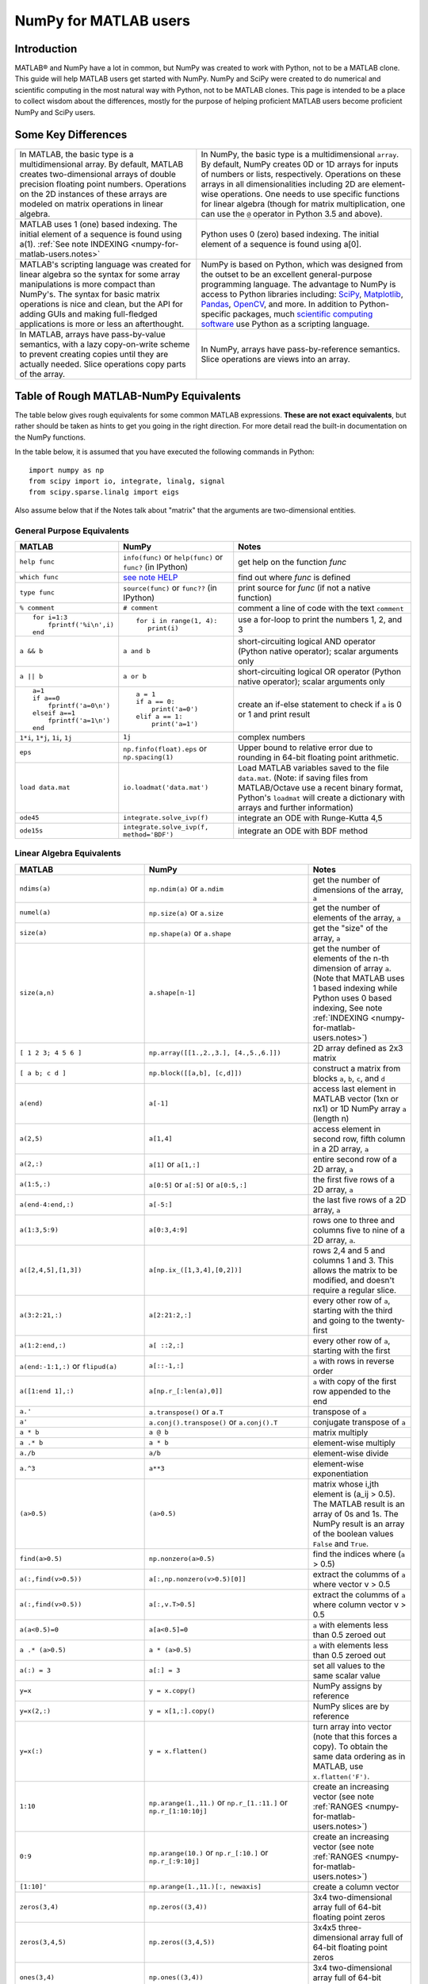 .. _numpy-for-matlab-users:

======================
NumPy for MATLAB users
======================

Introduction
============

MATLAB® and NumPy have a lot in common, but NumPy was created to work with
Python, not to be a MATLAB clone.  This guide will help MATLAB users get started
with NumPy. NumPy and SciPy were created to do numerical and scientific
computing in the most natural way with Python, not to be MATLAB clones.  This
page is intended to be a place to collect wisdom about the differences, mostly
for the purpose of helping proficient MATLAB users become proficient NumPy and
SciPy users.

.. raw:: html

   <style>
   table.docutils td { border: solid 1px #ccc; }
   </style>

Some Key Differences
====================

.. list-table::

   * - In MATLAB, the basic type is a multidimensional array. By default, MATLAB
       creates two-dimensional arrays of double precision floating point numbers.
       Operations on the 2D instances of these arrays are modeled on
       matrix operations in linear algebra. 
     - In NumPy, the basic type is a multidimensional ``array``. By default,
       NumPy creates 0D or 1D arrays for inputs of numbers or lists,
       respectively.  Operations on these arrays in all dimensionalities
       including 2D are element-wise operations.  One needs to use specific
       functions for linear algebra (though for matrix multiplication, one can
       use the ``@`` operator in Python 3.5 and above).

   * - MATLAB uses 1 (one) based indexing. The initial element of a
       sequence is found using a(1).
       :ref:`See note INDEXING <numpy-for-matlab-users.notes>`
     - Python uses 0 (zero) based indexing. The initial element of a
       sequence is found using a[0].

   * - MATLAB's scripting language was created for linear algebra so the
       syntax for some array manipulations is more compact than
       NumPy's. The syntax for basic matrix operations is nice and clean, but the
       API for adding GUIs and making full-fledged applications is more or less
       an afterthought.
     - NumPy is  based on Python, which was designed from the outset to be an
       excellent general-purpose programming language.  The advantage to NumPy
       is access to Python libraries including: `SciPy
       <https://www.scipy.org/>`_, `Matplotlib <https://matplotlib.org/>`_,
       `Pandas <https://pandas.pydata.org/>`_, `OpenCV <https://opencv.org/>`_,
       and more. In addition to Python-specific packages, much `scientific
       computing software
       <https://en.wikipedia.org/wiki/List_of_Python_software#Embedded_as_a_scripting_language>`_
       use Python as a scripting language. 

   * - In MATLAB, arrays have pass-by-value semantics, with a lazy
       copy-on-write scheme to prevent creating copies until they
       are actually needed.  Slice operations copy parts of the array.
     - In NumPy, arrays have pass-by-reference semantics.  Slice operations
       are views into an array.



Table of Rough MATLAB-NumPy Equivalents
=======================================

The table below gives rough equivalents for some common MATLAB
expressions. **These are not exact equivalents**, but rather should be
taken as hints to get you going in the right direction. For more detail
read the built-in documentation on the NumPy functions.

In the table below, it is assumed that you have executed the following
commands in Python:

::

    import numpy as np
    from scipy import io, integrate, linalg, signal
    from scipy.sparse.linalg import eigs

Also assume below that if the Notes talk about "matrix" that the
arguments are two-dimensional entities.

General Purpose Equivalents
---------------------------

.. list-table::
   :header-rows: 1

   * - **MATLAB**
     - **NumPy**
     - **Notes**

   * - ``help func``
     - ``info(func)`` or ``help(func)`` or ``func?`` (in IPython)
     - get help on the function *func*

   * - ``which func``
     - `see note HELP <numpy-for-matlab-users.notes>`_
     - find out where *func* is defined

   * - ``type func``
     - ``source(func)`` or ``func??`` (in IPython)
     - print source for *func* (if not a native function)

   * - ``% comment``
     - ``# comment``
     - comment a line of code with the text ``comment``

   * - ::

         for i=1:3
             fprintf('%i\n',i)
         end

     - ::

         for i in range(1, 4):
            print(i)

     - use a for-loop to print the numbers 1, 2, and 3

   * - ``a && b``
     - ``a and b``
     - short-circuiting logical  AND operator (Python native operator);
       scalar arguments only

   * - ``a || b``
     - ``a or b``
     - short-circuiting logical OR operator (Python native operator);
       scalar arguments only

   * - ::

         a=1
         if a==0
             fprintf('a=0\n')
         elseif a==1
             fprintf('a=1\n')
         end

     - ::

         a = 1
         if a == 0:
             print('a=0')
         elif a == 1:
             print('a=1')

     - create an if-else statement to check if ``a`` is 0 or 1 and print result

   * - ``1*i``, ``1*j``,  ``1i``, ``1j``
     - ``1j``
     - complex numbers

   * - ``eps``
     - ``np.finfo(float).eps`` or ``np.spacing(1)``
     - Upper bound to relative error due to rounding in 64-bit floating point
       arithmetic.

   * - ``load data.mat``
     - ``io.loadmat('data.mat')``
     - Load MATLAB variables saved to the file ``data.mat``. (Note: if saving files from
       MATLAB/Octave use a recent binary format, Python's ``loadmat`` will
       create a dictionary with arrays and further information)

   * - ``ode45``
     - ``integrate.solve_ivp(f)``
     - integrate an ODE with Runge-Kutta 4,5

   * - ``ode15s``
     - ``integrate.solve_ivp(f, method='BDF')``
     - integrate an ODE with BDF method

Linear Algebra Equivalents
--------------------------

.. list-table::
   :header-rows: 1

   * - MATLAB
     - NumPy
     - Notes

   * - ``ndims(a)``
     - ``np.ndim(a)`` or ``a.ndim``
     - get the number of dimensions of the array, ``a``

   * - ``numel(a)``
     - ``np.size(a)`` or ``a.size``
     - get the number of elements of the array, ``a``

   * - ``size(a)``
     - ``np.shape(a)`` or ``a.shape``
     - get the "size" of the array, ``a``

   * - ``size(a,n)``
     - ``a.shape[n-1]``
     - get the number of elements of the n-th dimension of array ``a``. (Note
       that MATLAB uses 1 based indexing while Python uses 0 based indexing,
       See note :ref:`INDEXING <numpy-for-matlab-users.notes>`)

   * - ``[ 1 2 3; 4 5 6 ]``
     - ``np.array([[1.,2.,3.], [4.,5.,6.]])``
     - 2D array defined as 2x3 matrix

   * - ``[ a b; c d ]``
     - ``np.block([[a,b], [c,d]])``
     - construct a matrix from blocks ``a``, ``b``, ``c``, and ``d``

   * - ``a(end)``
     - ``a[-1]``
     - access last element in MATLAB vector (1xn or nx1) or 1D NumPy array
       ``a`` (length n)

   * - ``a(2,5)``
     - ``a[1,4]``
     - access element in second row, fifth column in a 2D array, ``a``

   * - ``a(2,:)``
     - ``a[1]`` or  ``a[1,:]``
     - entire second row of a 2D array, ``a``

   * - ``a(1:5,:)``
     - ``a[0:5]`` or ``a[:5]`` or ``a[0:5,:]``
     - the first five rows of a 2D array, ``a``

   * - ``a(end-4:end,:)``
     - ``a[-5:]``
     - the last five rows of a 2D array, ``a``

   * - ``a(1:3,5:9)``
     - ``a[0:3,4:9]``
     - rows one to three and columns five to nine of a 2D array, ``a``. 

   * - ``a([2,4,5],[1,3])``
     - ``a[np.ix_([1,3,4],[0,2])]``
     - rows 2,4 and 5 and columns 1 and 3.  This allows the matrix to be
       modified, and doesn't require a regular slice.

   * - ``a(3:2:21,:)``
     - ``a[2:21:2,:]``
     - every other row of ``a``, starting with the third and going to the
       twenty-first

   * - ``a(1:2:end,:)``
     - ``a[ ::2,:]``
     - every other row of ``a``, starting with the first

   * - ``a(end:-1:1,:)``  or ``flipud(a)``
     -  ``a[::-1,:]``
     - ``a`` with rows in reverse order

   * - ``a([1:end 1],:)``
     -  ``a[np.r_[:len(a),0]]``
     - ``a`` with copy of the first row appended to the end

   * - ``a.'``
     - ``a.transpose()`` or ``a.T``
     - transpose of ``a``

   * - ``a'``
     - ``a.conj().transpose()`` or ``a.conj().T``
     - conjugate transpose of ``a``

   * - ``a * b``
     - ``a @ b``
     - matrix multiply

   * - ``a .* b``
     - ``a * b``
     - element-wise multiply

   * - ``a./b``
     - ``a/b``
     - element-wise divide

   * - ``a.^3``
     - ``a**3``
     - element-wise exponentiation

   * - ``(a>0.5)``
     - ``(a>0.5)``
     - matrix whose i,jth element is (a_ij > 0.5).  The MATLAB result is an
       array of 0s and 1s.  The NumPy result is an array of the boolean
       values ``False`` and ``True``.

   * - ``find(a>0.5)``
     - ``np.nonzero(a>0.5)``
     - find the indices where (``a`` > 0.5)

   * - ``a(:,find(v>0.5))``
     - ``a[:,np.nonzero(v>0.5)[0]]``
     - extract the columms of ``a`` where vector v > 0.5

   * - ``a(:,find(v>0.5))``
     - ``a[:,v.T>0.5]``
     - extract the columms of ``a`` where column vector v > 0.5

   * - ``a(a<0.5)=0``
     - ``a[a<0.5]=0``
     - ``a`` with elements less than 0.5 zeroed out

   * - ``a .* (a>0.5)``
     - ``a * (a>0.5)``
     - ``a`` with elements less than 0.5 zeroed out

   * - ``a(:) = 3``
     - ``a[:] = 3``
     - set all values to the same scalar value

   * - ``y=x``
     - ``y = x.copy()``
     - NumPy assigns by reference

   * - ``y=x(2,:)``
     - ``y = x[1,:].copy()``
     - NumPy slices are by reference

   * - ``y=x(:)``
     - ``y = x.flatten()``
     - turn array into vector (note that this forces a copy). To obtain the
       same data ordering as in MATLAB, use ``x.flatten('F')``.

   * - ``1:10``
     - ``np.arange(1.,11.)`` or ``np.r_[1.:11.]`` or  ``np.r_[1:10:10j]``
     - create an increasing vector (see note :ref:`RANGES
       <numpy-for-matlab-users.notes>`)

   * - ``0:9``
     - ``np.arange(10.)`` or  ``np.r_[:10.]`` or  ``np.r_[:9:10j]``
     - create an increasing vector (see note :ref:`RANGES
       <numpy-for-matlab-users.notes>`)

   * - ``[1:10]'``
     - ``np.arange(1.,11.)[:, newaxis]``
     - create a column vector

   * - ``zeros(3,4)``
     - ``np.zeros((3,4))``
     - 3x4 two-dimensional array full of 64-bit floating point zeros

   * - ``zeros(3,4,5)``
     - ``np.zeros((3,4,5))``
     - 3x4x5 three-dimensional array full of 64-bit floating point zeros

   * - ``ones(3,4)``
     - ``np.ones((3,4))``
     - 3x4 two-dimensional array full of 64-bit floating point ones

   * - ``eye(3)``
     - ``np.eye(3)``
     - 3x3 identity matrix

   * - ``diag(a)``
     - ``np.diag(a)``
     - returns a vector of the diagonal elements of 2D array, ``a``

   * - ``diag(v,0)``
     - ``np.diag(v,0)``
     - returns a square diagonal matrix whose nonzero values are the elements of
       vector, ``v``

   * - ::
         
         rng(42,'twister')
         rand(3,4)

     - ::

         from numpy.random import default_rng
         rng = default_rng(42)
         rng.random(3,4) 

       or older version: ``random.rand((3, 4))``

     - generate a random 3x4 matrix with default random number generator and
       seed = 42

   * - ``linspace(1,3,4)``
     - ``np.linspace(1,3,4)``
     - 4 equally spaced samples between 1 and 3, inclusive

   * - ``[x,y]=meshgrid(0:8,0:5)``
     - ``np.mgrid[0:9.,0:6.]`` or ``np.meshgrid(r_[0:9.],r_[0:6.]``
     - two 2D arrays: one of x values, the other of y values

   * -
     - ``ogrid[0:9.,0:6.]`` or ``np.ix_(np.r_[0:9.],np.r_[0:6.]``
     - the best way to eval functions on a grid

   * - ``[x,y]=meshgrid([1,2,4],[2,4,5])``
     - ``np.meshgrid([1,2,4],[2,4,5])``
     -

   * -
     - ``ix_([1,2,4],[2,4,5])``
     - the best way to eval functions on a grid

   * - ``repmat(a, m, n)``
     - ``np.tile(a, (m, n))``
     - create m by n copies of ``a``

   * - ``[a b]``
     - ``np.concatenate((a,b),1)`` or ``np.hstack((a,b))`` or
       ``np.column_stack((a,b))`` or ``np.c_[a,b]``
     - concatenate columns of ``a`` and ``b``

   * - ``[a; b]``
     - ``np.concatenate((a,b))`` or ``np.vstack((a,b))`` or ``np.r_[a,b]``
     - concatenate rows of ``a`` and ``b``

   * - ``max(max(a))``
     - ``a.max()`` or ``np.nanmax(a)``
     - maximum element of ``a`` (with ndims(a)<=2 for MATLAB, if there are
       NaN's, ``nanmax`` will ignore these and return largest value)

   * - ``max(a)``
     - ``a.max(0)``
     - maximum element of each column of matrix ``a``

   * - ``max(a,[],2)``
     - ``a.max(1)``
     - maximum element of each row of matrix ``a``

   * - ``max(a,b)``
     - ``np.maximum(a, b)``
     - compares ``a`` and ``b`` element-wise, and returns the maximum value
       from each pair

   * - ``norm(v)``
     - ``np.sqrt(v @ v)`` or ``np.linalg.norm(v)``
     - L2 norm of vector ``v``

   * - ``a & b``
     - ``logical_and(a,b)``
     - element-by-element AND operator (NumPy ufunc) :ref:`See note
       LOGICOPS <numpy-for-matlab-users.notes>`

   * - ``a | b``
     - ``np.logical_or(a,b)``
     - element-by-element OR operator (NumPy ufunc) :ref:`See note LOGICOPS
       <numpy-for-matlab-users.notes>`

   * - ``bitand(a,b)``
     - ``a & b``
     - bitwise AND operator (Python native and NumPy ufunc)

   * - ``bitor(a,b)``
     - ``a | b``
     - bitwise OR operator (Python native and NumPy ufunc)

   * - ``inv(a)``
     - ``linalg.inv(a)``
     - inverse of square matrix ``a``

   * - ``pinv(a)``
     - ``linalg.pinv(a)``
     - pseudo-inverse of matrix ``a``

   * - ``rank(a)``
     - ``linalg.matrix_rank(a)``
     - matrix rank of a 2D array / matrix ``a``

   * - ``a\b``
     - ``linalg.solve(a,b)`` if ``a`` is square; ``linalg.lstsq(a,b)``
       otherwise
     - solution of a x = b for x

   * - ``b/a``
     - Solve a.T x.T = b.T instead
     - solution of x a = b for x

   * - ``[U,S,V]=svd(a)``
     - ``U, S, Vh = linalg.svd(a), V = Vh.T``
     - singular value decomposition of ``a``

   * - ``c=chol(a)`` where ``a==c'*c``
     - ``c = linalg.cholesky(a)`` where ``a == c@c.T``
     - cholesky factorization of a matrix (``chol(a)`` in MATLAB returns an
       upper triangular matrix, but ``linalg.cholesky(a)`` returns a lower
       triangular matrix)

   * - ``[V,D]=eig(a)``
     - ``D,V = linalg.eig(a)``
     - eigenvalues :math:`\lambda` and eigenvectors :math:`\bar{v}` of ``a``,
       where :math:`\lambda\bar{v}=\mathbf{a}\bar{v}`

   * - ``[V,D]=eig(a,b)``
     - ``D,V = linalg.eig(a,b)``
     - eigenvalues :math:`\lambda` and eigenvectors :math:`\bar{v}` of
       ``a``, ``b``
       where :math:`\lambda\mathbf{b}\bar{v}=\mathbf{a}\bar{v}`

   * - ``[V,D]=eigs(a,3)``
     - ``D,V = eigs(a,k=3)``
     - find the ``k=3`` largest eigenvalues and eigenvectors of 2D array, ``a``

   * - ``[Q,R,P]=qr(a,0)``
     - ``Q,R = linalg.qr(a)``
     - QR decomposition

   * - ``[L,U,P]=lu(a)`` where ``a==P'*L*U``
     - ``P,L,U = linalg.lu(a)`` where ``a==P@L@U``
     - LU decomposition (note: P(MATLAB) == transpose(P(NumPy)))

   * - ``conjgrad``
     - ``cg``
     - Conjugate gradients solver

   * - ``fft(a)``
     - ``np.fft(a)``
     - Fourier transform of ``a``

   * - ``ifft(a)``
     - ``np.ifft(a)``
     - inverse Fourier transform of ``a``

   * - ``sort(a)``
     - ``np.sort(a)`` or ``a.sort(axis=0)``
     - sort each column of a 2D matrix, ``a``

   * - ``sort(a,2)``
     - ``np.sort(a,axis=1)`` or ``a.sort(axis=1)``
     - sort the each row of 2D matrix, ``a``

   * - ``[b,I]=sortrows(a,1)``
     - ``I=np.argsort(a[:,0]); b=a[I,:]``
     - save the array ``a`` as array ``b`` with rows sorted by the first column

   * - ``Z\y``
     - ``linalg.lstsq(Z,y)``
     - perform a linear regression of the form :math:`\mathbf{Zx}=\mathbf{y}`

   * - ``decimate(x, q)``
     - ``signal.resample(x, np.ceil(len(x)/q))``
     - downsample with low-pass filtering

   * - ``unique(a)``
     - ``np.unique(a)``
     - returns a vector of unique values in array ``a``

   * - ``squeeze(a)``
     - ``a.squeeze()``
     - remove singleton dimensions of array ``a`` Note that MATLAB will always
       return arrays of 2D or higher while NumPy will return arrays of 0D or
       higher

.. _numpy-for-matlab-users.notes:

Notes
=====

\ **Submatrix**: Assignment to a submatrix can be done with lists of
indexes using the ``ix_`` command. E.g., for 2d array ``a``, one might
do: ``ind=[1,3]; a[np.ix_(ind,ind)]+=100``.

\ **HELP**: There is no direct equivalent of MATLAB's ``which`` command,
but the commands ``help`` and ``source`` will usually list the filename
where the function is located. Python also has an ``inspect`` module (do
``import inspect``) which provides a ``getfile`` that often works.

\ **INDEXING**: MATLAB uses one based indexing, so the initial element
of a sequence has index 1. Python uses zero based indexing, so the
initial element of a sequence has index 0. Confusion and flamewars arise
because each has advantages and disadvantages. One based indexing is
consistent with common human language usage, where the "first" element
of a sequence has index 1. Zero based indexing `simplifies
indexing <https://groups.google.com/group/comp.lang.python/msg/1bf4d925dfbf368?q=g:thl3498076713d&hl=en>`__.
See also `a text by prof.dr. Edsger W.
Dijkstra <https://www.cs.utexas.edu/users/EWD/transcriptions/EWD08xx/EWD831.html>`__.

\ **RANGES**: In MATLAB, ``0:5`` can be used as both a range literal
and a 'slice' index (inside parentheses); however, in Python, constructs
like ``0:5`` can *only* be used as a slice index (inside square
brackets). Thus the somewhat quirky ``r_`` object was created to allow
NumPy to have a similarly terse range construction mechanism. Note that
``r_`` is not called like a function or a constructor, but rather
*indexed* using square brackets, which allows the use of Python's slice
syntax in the arguments.

\ **LOGICOPS**: ``&`` or ``|`` in NumPy is bitwise AND/OR, while in MATLAB &
and ``|`` are logical AND/OR. The two can appear to work the same,
but there are important differences. If you would have used MATLAB's ``&``
or ``|`` operators, you should use the NumPy ufuncs
``logical_and``/``logical_or``. The notable differences between MATLAB's and
NumPy's ``&`` and ``|`` operators are:

-  Non-logical {0,1} inputs: NumPy's output is the bitwise AND of the
   inputs. MATLAB treats any non-zero value as 1 and returns the logical
   AND. For example ``(3 & 4)`` in NumPy is ``0``, while in MATLAB both ``3``
   and ``4``
   are considered logical true and ``(3 & 4)`` returns ``1``.

-  Precedence: NumPy's & operator is higher precedence than logical
   operators like ``<`` and ``>``; MATLAB's is the reverse.

If you know you have boolean arguments, you can get away with using
NumPy's bitwise operators, but be careful with parentheses, like this: ``z
= (x > 1) & (x < 2)``. The absence of NumPy operator forms of ``logical_and``
and ``logical_or`` is an unfortunate consequence of Python's design.

**RESHAPE and LINEAR INDEXING**: MATLAB always allows multi-dimensional
arrays to be accessed using scalar or linear indices, NumPy does not.
Linear indices are common in MATLAB programs, e.g. ``find()`` on a matrix
returns them, whereas NumPy's find behaves differently. When converting
MATLAB code it might be necessary to first reshape a matrix to a linear
sequence, perform some indexing operations and then reshape back. As
reshape (usually) produces views onto the same storage, it should be
possible to do this fairly efficiently. Note that the scan order used by
reshape in NumPy defaults to the 'C' order, whereas MATLAB uses the
Fortran order. If you are simply converting to a linear sequence and
back this doesn't matter. But if you are converting reshapes from MATLAB
code which relies on the scan order, then this MATLAB code: ``z =
reshape(x,3,4);`` should become ``z = x.reshape(3,4,order='F').copy()`` in
NumPy.

'array' or 'matrix'? Which should I use?
========================================

Historically, NumPy has provided a special matrix type, `np.matrix`, which
is a subclass of ndarray which makes binary operations linear algebra
operations. You may see it used in some existing code instead of `np.array`.
So, which one to use?

Short answer
------------

**Use arrays**.

-  They support multidimensional array algebra that is supported in MATLAB
-  They are the standard vector/matrix/tensor type of NumPy. Many NumPy
   functions return arrays, not matrices.
-  There is a clear distinction between element-wise operations and
   linear algebra operations.
-  You can have standard vectors or row/column vectors if you like.

Until Python 3.5 the only disadvantage of using the array type was that you
had to use ``dot`` instead of ``*`` to multiply (reduce) two tensors
(scalar product, matrix vector multiplication etc.). Since Python 3.5 you
can use the matrix multiplication ``@`` operator.

Given the above, we intend to deprecate ``matrix`` eventually.

Long answer
-----------

NumPy contains both an ``array`` class and a ``matrix`` class. The
``array`` class is intended to be a general-purpose n-dimensional array
for many kinds of numerical computing, while ``matrix`` is intended to
facilitate linear algebra computations specifically. In practice there
are only a handful of key differences between the two.

-  Operators ``*`` and ``@``, functions ``dot()``, and ``multiply()``:

   -  For ``array``, **``*`` means element-wise multiplication**, while
      **``@`` means matrix multiplication**; they have associated functions
      ``multiply()`` and ``dot()``.  (Before Python 3.5, ``@`` did not exist
      and one had to use ``dot()`` for matrix multiplication).
   -  For ``matrix``, **``*`` means matrix multiplication**, and for
      element-wise multiplication one has to use the ``multiply()`` function.

-  Handling of vectors (one-dimensional arrays)

   -  For ``array``, the **vector shapes 1xN, Nx1, and N are all different
      things**. Operations like ``A[:,1]`` return a one-dimensional array of
      shape N, not a two-dimensional array of shape Nx1. Transpose on a
      one-dimensional ``array`` does nothing.
   -  For ``matrix``, **one-dimensional arrays are always upconverted to 1xN
      or Nx1 matrices** (row or column vectors). ``A[:,1]`` returns a
      two-dimensional matrix of shape Nx1.

-  Handling of higher-dimensional arrays (ndim > 2)

   -  ``array`` objects **can have number of dimensions > 2**;
   -  ``matrix`` objects **always have exactly two dimensions**.

-  Convenience attributes

   -  ``array`` **has a .T attribute**, which returns the transpose of
      the data.
   -  ``matrix`` **also has .H, .I, and .A attributes**, which return
      the conjugate transpose, inverse, and ``asarray()`` of the matrix,
      respectively.

-  Convenience constructor

   -  The ``array`` constructor **takes (nested) Python sequences as
      initializers**. As in, ``array([[1,2,3],[4,5,6]])``.
   -  The ``matrix`` constructor additionally **takes a convenient
      string initializer**. As in ``matrix("[1 2 3; 4 5 6]")``.

There are pros and cons to using both:

-  ``array``

   -  ``:)`` Element-wise multiplication is easy: ``A*B``.
   -  ``:(`` You have to remember that matrix multiplication has its own
      operator, ``@``.
   -  ``:)`` You can treat one-dimensional arrays as *either* row or column
      vectors. ``A @ v`` treats ``v`` as a column vector, while
      ``v @ A`` treats ``v`` as a row vector. This can save you having to
      type a lot of transposes.
   -  ``:)`` ``array`` is the "default" NumPy type, so it gets the most
      testing, and is the type most likely to be returned by 3rd party
      code that uses NumPy.
   -  ``:)`` Is quite at home handling data of any number of dimensions.
   -  ``:)`` Closer in semantics to tensor algebra, if you are familiar
      with that.
   -  ``:)`` *All* operations (``*``, ``/``, ``+``, ``-`` etc.) are
      element-wise.
   -  ``:(`` Sparse matrices from ``scipy.sparse`` do not interact as well
      with arrays.

-  ``matrix``

   -  ``:\\`` Behavior is more like that of MATLAB matrices.
   -  ``<:(`` Maximum of two-dimensional. To hold three-dimensional data you
      need ``array`` or perhaps a Python list of ``matrix``.
   -  ``<:(`` Minimum of two-dimensional. You cannot have vectors. They must be
      cast as single-column or single-row matrices.
   -  ``<:(`` Since ``array`` is the default in NumPy, some functions may
      return an ``array`` even if you give them a ``matrix`` as an
      argument. This shouldn't happen with NumPy functions (if it does
      it's a bug), but 3rd party code based on NumPy may not honor type
      preservation like NumPy does.
   -  ``:)`` ``A*B`` is matrix multiplication, so it looks just like you write
      it in linear algebra (For Python >= 3.5 plain arrays have the same
      convenience with the ``@`` operator).
   -  ``<:(`` Element-wise multiplication requires calling a function,
      ``multiply(A,B)``.
   -  ``<:(`` The use of operator overloading is a bit illogical: ``*``
      does not work element-wise but ``/`` does.
   -  Interaction with ``scipy.sparse`` is a bit cleaner.

The ``array`` is thus much more advisable to use.  Indeed, we intend to
deprecate ``matrix`` eventually.

Customizing Your Environment
============================

In MATLAB the main tool available to you for customizing the
environment is to modify the search path with the locations of your
favorite functions. You can put such customizations into a startup
script that MATLAB will run on startup.

NumPy, or rather Python, has similar facilities.

-  To modify your Python search path to include the locations of your
   own modules, define the ``PYTHONPATH`` environment variable.

-  To have a particular script file executed when the interactive Python
   interpreter is started, define the ``PYTHONSTARTUP`` environment
   variable to contain the name of your startup script.

Unlike MATLAB, where anything on your path can be called immediately,
with Python you need to first do an 'import' statement to make functions
in a particular file accessible.

For example you might make a startup script that looks like this (Note:
this is just an example, not a statement of "best practices"):

::

    # Make all numpy available via shorter 'np' prefix
    import numpy as np
    # 
    # Make the SciPy linear algebra functions available as linalg.func()
    # e.g. linalg.lu, linalg.eig (for general l*B@u==A@u solution)
    from scipy import linalg
    #
    # Define a Hermitian function
    def hermitian(A, **kwargs):
        return np.conj(A,**kwargs).T
    # Make a shortcut for hermitian:
    #    hermitian(A) --> H(A)
    H = hermitian

To use the deprecated `matrix` and other `matlib` functions:

::
    
    # Make all matlib functions accessible at the top level via M.func()
    import numpy.matlib as M
    # Make some matlib functions accessible directly at the top level via, e.g. rand(3,3)
    from numpy.matlib import matrix,rand,zeros,ones,empty,eye

Links
=====

See http://mathesaurus.sf.net/ for another MATLAB/NumPy
cross-reference.

An extensive list of tools for scientific work with Python can be
found in the `topical software page <https://scipy.org/topical-software.html>`__.

See
`List of Python software: scripting
<https://en.wikipedia.org/wiki/List_of_Python_software#Embedded_as_a_scripting_language>`_
for a list of Scientific packages that use Python as a scripting language

MATLAB and SimuLink® are registered trademarks of The MathWorks.
